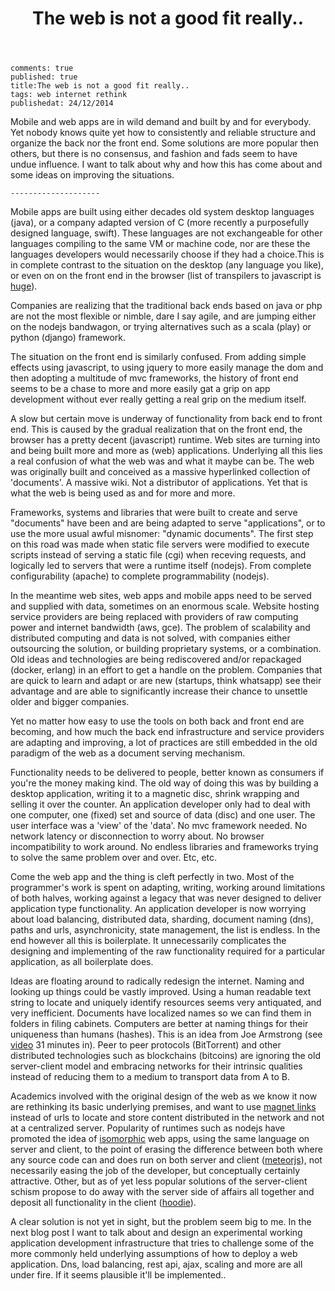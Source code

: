 #+TITLE: The web is not a good fit really..
#+OPTIONS: toc:0

: comments: true
: published: true
: title:The web is not a good fit really.. 
: tags: web internet rethink 
: publishedat: 24/12/2014

Mobile and web apps are in wild demand and built by and for everybody. Yet
nobody knows quite yet how to consistently and reliable structure and organize
the back nor the front end. Some solutions are more popular then others, but
there is no consensus, and fashion and fads seem to have undue influence. I want
to talk about why and how this has come about and some ideas on improving the
situations.

: --------------------

Mobile apps are built using either decades old system desktop languages (java),
or a company adapted version of C (more recently a purposefully designed
language, swift). These languages are not exchangeable for other languages
compiling to the same VM or machine code, nor are these the languages developers
would necessarily choose if they had a choice.This is in complete contrast to
the situation on the desktop (any language you like), or even on on the front
end in the browser (list of transpilers to javascript is [[https://github.com/jashkenas/coffeescript/wiki/list-of-languages-that-compile-to-js][huge]]).

Companies are realizing that the traditional back ends based on java or php are
not the most flexible or nimble, dare I say agile, and are jumping either on the
nodejs bandwagon, or trying alternatives such as a scala (play) or python
(django) framework.

The situation on the front end is similarly confused. From adding simple effects
using javascript, to using jquery to more easily manage the dom and then
adopting a multitude of mvc frameworks, the history of front end seems to be a
chase to more and more easily gat a grip on app development without ever really
getting a real grip on the medium itself.

A slow but certain move is underway of functionality from back end to front end.
This is caused by the gradual realization that on the front end, the browser has
a pretty decent (javascript) runtime. Web sites are turning into and being built
more and more as (web) applications. Underlying all this lies a real confusion
of what the web was and what it maybe can be. The web was originally built and
conceived as a massive hyperlinked collection of 'documents'. A massive wiki.
Not a distributor of applications. Yet that is what the web is being used as and
for more and more.

Frameworks, systems and libraries that were built to create and serve
"documents" have been and are being adapted to serve "applications", or to use
the more usual awful misnomer: "dynamic documents". The first step on this road
was made when static file servers were modified to execute scripts instead of
serving a static file (cgi) when receving requests, and logically led to servers
that were a runtime itself (nodejs). From complete configurability (apache) to
complete programmability (nodejs).

In the meantime web sites, web apps and mobile apps need to be served and
supplied with data, sometimes on an enormous scale. Website hosting service
providers are being replaced with providers of raw computing power and internet
bandwidth (aws, gce). The problem of scalability and distributed computing and
data is not solved, with companies either outsourcing the solution, or building
proprietary systems, or a combination. Old ideas and technologies are being
rediscovered and/or repackaged (docker, erlang) in an effort to get a handle on
the problem. Companies that are quick to learn and adapt or are new (startups,
think whatsapp) see their advantage and are able to significantly increase their
chance to unsettle older and bigger companies.

Yet no matter how easy to use the tools on both back and front end are becoming,
and how much the back end infrastructure and service providers are adapting and
improving, a lot of practices are still embedded in the old paradigm of the web
as a document serving mechanism.

Functionality needs to be delivered to people, better known as consumers if
you're the money making kind. The old way of doing this was by building a
desktop application, writing it to a magnetic disc, shrink wrapping and selling
it over the counter. An application developer only had to deal with one
computer, one (fixed) set and source of data (disc) and one user. The user
interface was a 'view' of the 'data'. No mvc framework needed. No network
latency or disconnection to worry about. No browser incompatibility to work
around. No endless libraries and frameworks trying to solve the same problem
over and over. Etc, etc.

Come the web app and the thing is cleft perfectly in two. Most of the
programmer's work is spent on adapting, writing, working around limitations of
both halves, working against a legacy that was never designed to deliver
application type functionality. An application developer is now worrying about
load balancing, distributed data, sharding, document naming (dns), paths and
urls, asynchronicity, state management, the list is endless. In the end however
all this is boilerplate. It unnecessarily complicates the designing and
implementing of the raw functionality required for a particular application, as
all boilerplate does.

Ideas are floating around to radically redesign the internet. Naming and looking
up things could be vastly improved. Using a human readable text string to locate
and uniquely identify resources seems very antiquated, and very inefficient.
Documents have localized names so we can find them in folders in filing
cabinets. Computers are better at naming things for their uniqueness than humans
(hashes). This is an idea from Joe Armstrong (see [[https://www.youtube.com/watch?v%3DlKXe3HUG2l4][video]] 31 minutes in). Peer to
peer protocols (BitTorrent) and other distributed technologies such as
blockchains (bitcoins) are ignoring the old server-client model and embracing
networks for their intrinsic qualities instead of reducing them to a medium to
transport data from A to B. 

Academics involved with the original design of the web as we know it now are
rethinking its basic underlying premises, and want to use [[http://homepages.cwi.nl/~steven/][magnet links]] instead
of urls to locate and store content distributed in the network and not at a
centralized server. Popularity of runtimes such as nodejs have promoted the idea
of [[http://isomorphic.net/][isomorphic]] web apps, using the same language on server and client, to the
point of erasing the difference between both where any source code can and does
run on both server and client ([[https://www.meteor.com/][meteorjs]]), not necessarily easing the job of the
developer, but conceptually certainly attractive. Other, but as of yet less
popular solutions of the server-client schism propose to do away with the server
side of affairs all together and deposit all functionality in the client
([[http://hood.ie/][hoodie]]).

A clear solution is not yet in sight, but the problem seem big to me. In
the next blog post I want to talk about and design an experimental working
application development infrastructure that tries to challenge some of the more
commonly held underlying assumptions of how to deploy a web application. Dns,
load balancing, rest api, ajax, scaling and more are all under fire. If it seems
plausible it'll be implemented..

